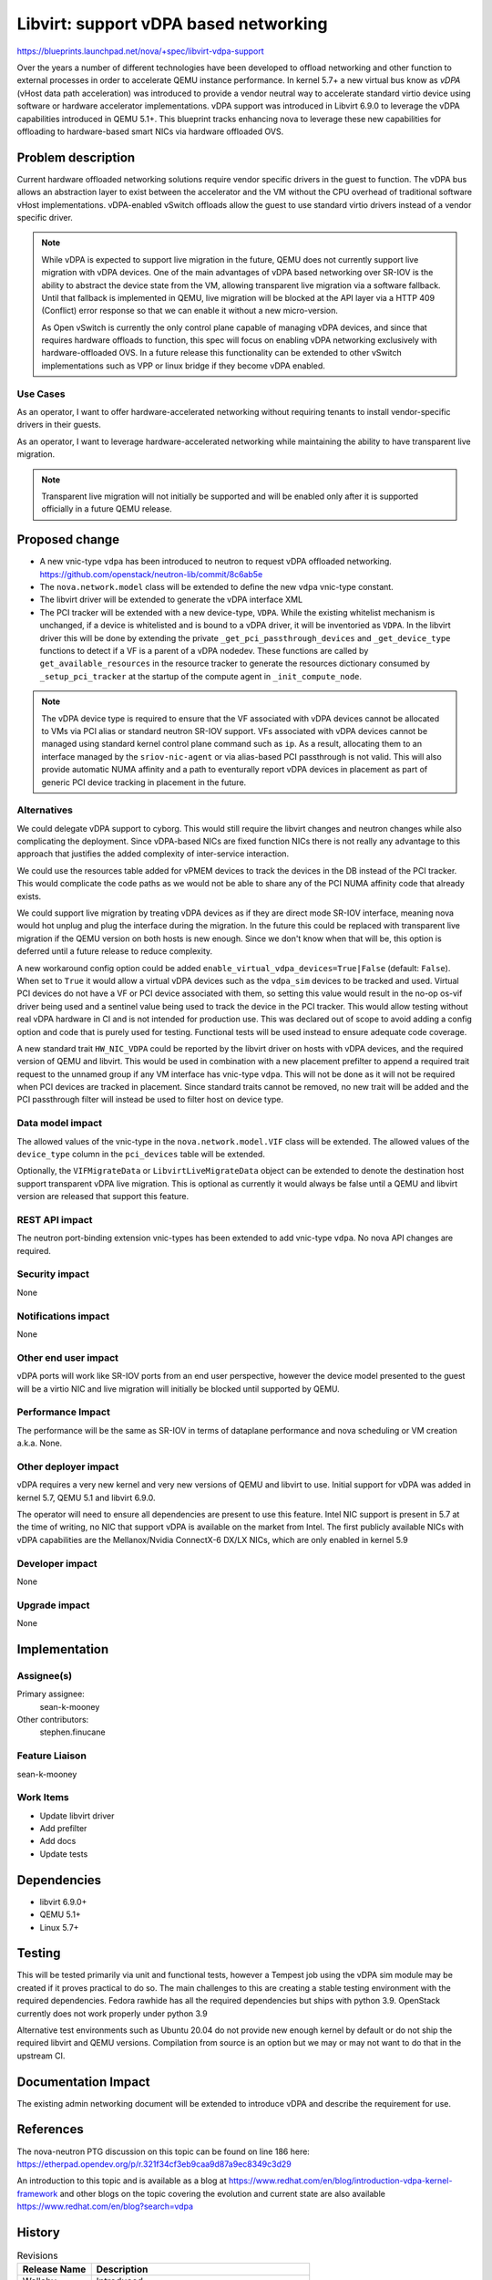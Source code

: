 ..
 This work is licensed under a Creative Commons Attribution 3.0 Unported
 License.

 http://creativecommons.org/licenses/by/3.0/legalcode

======================================
Libvirt: support vDPA based networking
======================================

https://blueprints.launchpad.net/nova/+spec/libvirt-vdpa-support

Over the years a number of different technologies have been developed to
offload networking and other function to external processes in order to
accelerate QEMU instance performance. In kernel 5.7+ a new virtual bus know as
*vDPA* (vHost data path acceleration) was introduced to provide a vendor
neutral way to accelerate standard virtio device using software or hardware
accelerator implementations. vDPA support was introduced in Libvirt 6.9.0 to
leverage the vDPA capabilities introduced in QEMU 5.1+.
This blueprint tracks enhancing nova to leverage these new capabilities
for offloading to hardware-based smart NICs via hardware offloaded OVS.

Problem description
===================

Current hardware offloaded networking solutions require vendor specific drivers
in the guest to function. The vDPA bus allows an abstraction layer to exist
between the accelerator and the VM without the CPU overhead of traditional
software vHost implementations. vDPA-enabled vSwitch offloads allow
the guest to use standard virtio drivers instead of a vendor specific driver.

.. note::

   While vDPA is expected to support live migration in the future, QEMU does
   not currently support live migration with vDPA devices. One of the main
   advantages of vDPA based networking over SR-IOV is the ability to abstract
   the device state from the VM, allowing transparent live migration via a
   software fallback. Until that fallback is implemented in QEMU, live
   migration will be blocked at the API layer via a HTTP 409 (Conflict) error
   response so that we can enable it without a new micro-version.

   As Open vSwitch is currently the only control plane capable of managing vDPA
   devices, and since that requires hardware offloads to function, this spec
   will focus on enabling vDPA networking exclusively with hardware-offloaded
   OVS. In a future release this functionality can be extended to other vSwitch
   implementations such as VPP or linux bridge if they become vDPA enabled.

Use Cases
---------

As an operator, I want to offer hardware-accelerated networking without
requiring tenants to install vendor-specific drivers in their guests.

As an operator, I want to leverage hardware-accelerated networking while
maintaining the ability to have transparent live migration.

.. note::

   Transparent live migration will not initially be supported and will be
   enabled only after it is supported officially in a future QEMU release.

Proposed change
===============

* A new vnic-type ``vdpa`` has been introduced to neutron to request vDPA
  offloaded networking. https://github.com/openstack/neutron-lib/commit/8c6ab5e
* The ``nova.network.model`` class will be extended to define the new ``vdpa``
  vnic-type constant.
* The libvirt driver will be extended to generate the vDPA interface XML
* The PCI tracker will be extended with a new device-type, ``VDPA``.
  While the existing whitelist mechanism is unchanged, if a device is
  whitelisted and is bound to a vDPA driver, it will be inventoried as
  ``VDPA``. In the libvirt driver this will be done by extending the private
  ``_get_pci_passthrough_devices`` and ``_get_device_type`` functions to detect
  if a VF is a parent of a vDPA nodedev. These functions are called by
  ``get_available_resources`` in the resource tracker to generate the
  resources dictionary consumed by  ``_setup_pci_tracker`` at the startup of
  the compute agent in ``_init_compute_node``.

.. note::

   The vDPA device type is required to ensure that the VF associated with vDPA
   devices cannot be allocated to VMs via PCI alias or standard neutron SR-IOV
   support. VFs associated with vDPA devices cannot be managed using standard
   kernel control plane command such as ``ip``. As a result, allocating them
   to an interface managed by the ``sriov-nic-agent`` or via alias-based PCI
   passthrough is not valid. This will also provide automatic NUMA affinity
   and a path to eventurally report vDPA devices in placement as part of
   generic PCI device tracking in placement in the future.


Alternatives
------------

We could delegate vDPA support to cyborg.
This would still require the libvirt changes and neutron changes while
also complicating the deployment. Since vDPA-based NICs are fixed function
NICs there is not really any advantage to this approach that justifies
the added complexity of inter-service interaction.

We could use the resources table added for vPMEM devices to track the devices
in the DB instead of the PCI tracker. This would complicate the code paths as
we would not be able to share any of the PCI NUMA affinity code that already
exists.

We could support live migration by treating vDPA devices as if they are
direct mode SR-IOV interface, meaning nova would hot unplug and plug
the interface during the migration. In the future this could be replaced with
transparent live migration if the QEMU version on both hosts is new enough.
Since we don't know when that will be, this option is deferred until a future
release to reduce complexity.

A new workaround config option could be added
``enable_virtual_vdpa_devices=True|False`` (default: ``False``). When set to
``True`` it would allow a virtual vDPA devices such as the ``vdpa_sim``
devices to be tracked and used. Virtual PCI devices do not have a VF or PCI
device associated with them, so setting this value would result in the no-op
os-vif driver being used and a sentinel value being used to track the device
in the PCI tracker. This would allow testing without real vDPA hardware in CI
and is not intended for production use. This was declared out of scope to
avoid adding a config option and code that is purely used for testing.
Functional tests will be used instead to ensure adequate code coverage.

A new standard trait ``HW_NIC_VDPA``  could be reported by the
libvirt driver on hosts with vDPA devices, and the required version of QEMU
and libvirt. This would be used in combination with a new placement prefilter
to append a required trait request to the unnamed group if any VM interface has
vnic-type ``vdpa``. This will not be done as it will not be required when
PCI devices are tracked in placement. Since standard traits cannot be removed,
no new trait will be added and the PCI passthrough filter will instead be used
to filter host on device type.

Data model impact
-----------------

The allowed values of the vnic-type in the ``nova.network.model.VIF`` class
will be extended. The allowed values of the ``device_type`` column in the
``pci_devices`` table will be extended.

Optionally, the ``VIFMigrateData`` or ``LibvirtLiveMigrateData`` object can be
extended to denote the destination host support transparent vDPA live
migration. This is optional as currently it would always be false until a QEMU
and libvirt version are released that support this feature.

REST API impact
---------------

The neutron port-binding extension vnic-types has been extended
to add vnic-type ``vdpa``. No nova API changes are required.

Security impact
---------------

None

Notifications impact
--------------------

None

Other end user impact
---------------------

vDPA ports will work like SR-IOV ports from an end user perspective,
however the device model presented to the guest will be a virtio NIC
and live migration will initially be blocked until supported by QEMU.

Performance Impact
------------------

The performance will be the same as SR-IOV
in terms of dataplane performance and nova scheduling or VM creation
a.k.a. None.

Other deployer impact
---------------------

vDPA requires a very new kernel and very new versions of QEMU and libvirt to
use.  Initial support for vDPA was added in kernel 5.7, QEMU 5.1 and
libvirt 6.9.0.

The operator will need to ensure all dependencies are present to use
this feature. Intel NIC support is present in 5.7 at the time of writing,
no NIC that support vDPA is available on the market from Intel.
The first publicly available NICs with vDPA capabilities are the
Mellanox/Nvidia ConnectX-6 DX/LX NICs, which are only enabled in kernel 5.9

Developer impact
----------------

None

Upgrade impact
--------------

None

Implementation
==============

Assignee(s)
-----------

Primary assignee:
  sean-k-mooney

Other contributors:
  stephen.finucane

Feature Liaison
---------------

sean-k-mooney

Work Items
----------

- Update libvirt driver
- Add prefilter
- Add docs
- Update tests

Dependencies
============

- libvirt 6.9.0+
- QEMU 5.1+
- Linux 5.7+

Testing
=======

This will be tested primarily via unit and functional tests,
however a Tempest job using the vDPA sim module may be created
if it proves practical to do so. The main challenges to this are
creating a stable testing environment with the required dependencies.
Fedora rawhide has all the required dependencies but ships with python 3.9.
OpenStack currently does not work properly under python 3.9

Alternative test environments such as Ubuntu 20.04 do not provide new enough
kernel by default or do not ship the required libvirt and QEMU versions.
Compilation from source is an option but we may or may not want to do that in
the upstream CI.

Documentation Impact
====================

The existing admin networking document will be extended to introduce vDPA
and describe the requirement for use.

References
==========

The nova-neutron PTG discussion on this topic can be found on line 186
here: https://etherpad.opendev.org/p/r.321f34cf3eb9caa9d87a9ec8349c3d29

An introduction to this topic and is available as a blog at
https://www.redhat.com/en/blog/introduction-vdpa-kernel-framework
and other blogs on the topic covering the evolution and current state
are also available https://www.redhat.com/en/blog?search=vdpa

History
=======

.. list-table:: Revisions
   :header-rows: 1

   * - Release Name
     - Description
   * - Wallaby
     - Introduced
   * - Wallaby
     - Updated to reflect changes to HTTP error codes
